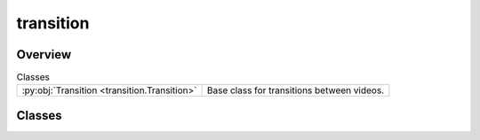 
transition
==========

.. py:module:: transition


Overview
--------

.. list-table:: Classes
   :header-rows: 0
   :widths: auto
   :class: summarytable

   * - :py:obj:`Transition <transition.Transition>`
     - Base class for transitions between videos.




Classes
-------

.. py:class:: Transition(source_video: vikit.video.video.Video, target_video: vikit.video.video.Video)

   Bases: :py:obj:`vikit.video.video.Video`

   Base class for transitions between videos.


   .. rubric:: Overview


   .. list-table:: Methods
      :header-rows: 0
      :widths: auto
      :class: summarytable

      * - :py:obj:`generate_background_music_prompt <transition.Transition.generate_background_music_prompt>`\ ()
        - Get the background music prompt from the source and target videos.
      * - :py:obj:`get_title <transition.Transition.get_title>`\ ()
        - \-


   .. rubric:: Members

   .. py:method:: generate_background_music_prompt()

      Get the background music prompt from the source and target videos.

      :returns: The background music prompt
      :rtype: str


   .. py:method:: get_title()






